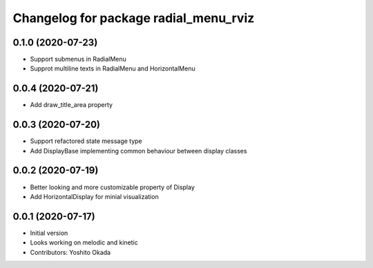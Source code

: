 ^^^^^^^^^^^^^^^^^^^^^^^^^^^^^^^^^^^^^^
Changelog for package radial_menu_rviz
^^^^^^^^^^^^^^^^^^^^^^^^^^^^^^^^^^^^^^

0.1.0 (2020-07-23)
------------------
* Support submenus in RadialMenu
* Supprot multiline texts in RadialMenu and HorizontalMenu

0.0.4 (2020-07-21)
------------------
* Add draw_title_area property

0.0.3 (2020-07-20)
------------------
* Support refactored state message type
* Add DisplayBase implementing common behaviour between display classes

0.0.2 (2020-07-19)
------------------
* Better looking and more customizable property of Display
* Add HorizontalDisplay for minial visualization

0.0.1 (2020-07-17)
------------------
* Initial version
* Looks working on melodic and kinetic
* Contributors: Yoshito Okada
